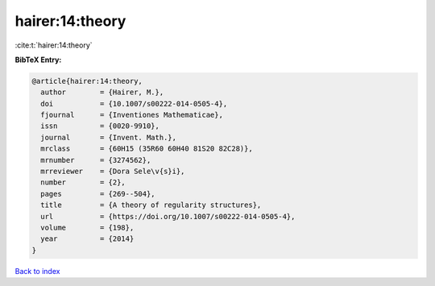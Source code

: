 hairer:14:theory
================

:cite:t:`hairer:14:theory`

**BibTeX Entry:**

.. code-block:: bibtex

   @article{hairer:14:theory,
     author        = {Hairer, M.},
     doi           = {10.1007/s00222-014-0505-4},
     fjournal      = {Inventiones Mathematicae},
     issn          = {0020-9910},
     journal       = {Invent. Math.},
     mrclass       = {60H15 (35R60 60H40 81S20 82C28)},
     mrnumber      = {3274562},
     mrreviewer    = {Dora Sele\v{s}i},
     number        = {2},
     pages         = {269--504},
     title         = {A theory of regularity structures},
     url           = {https://doi.org/10.1007/s00222-014-0505-4},
     volume        = {198},
     year          = {2014}
   }

`Back to index <../By-Cite-Keys.html>`_
